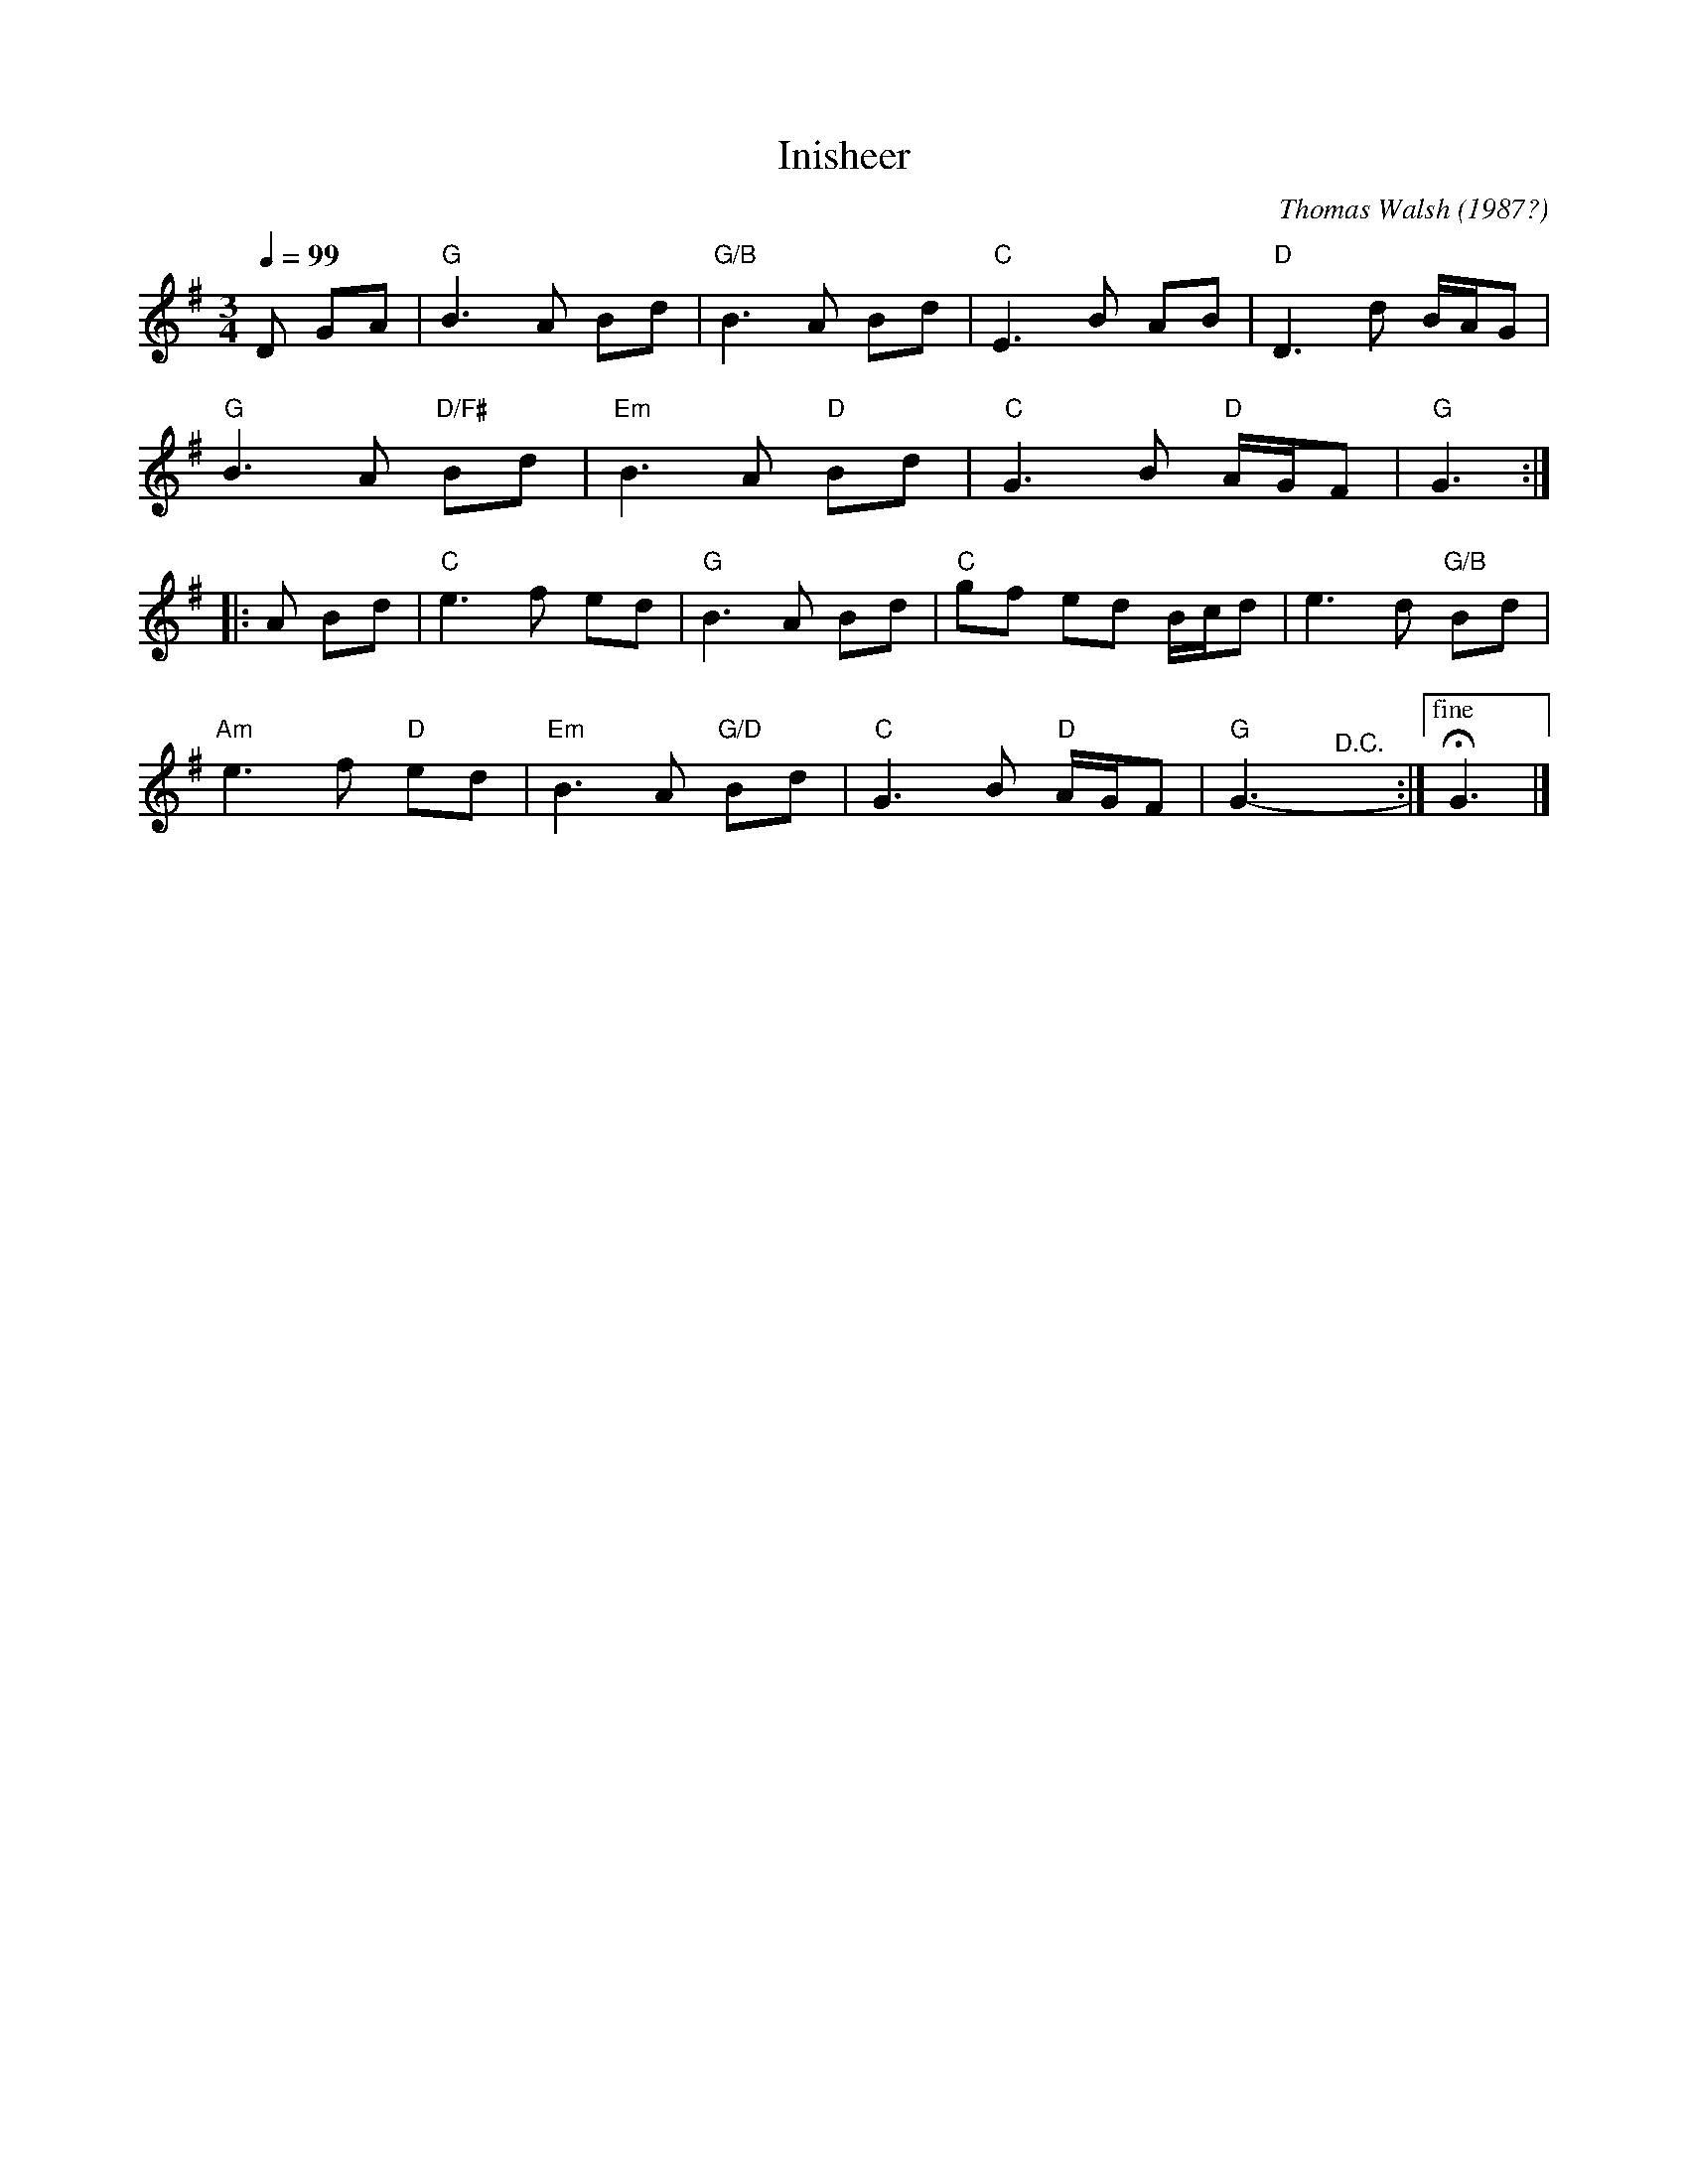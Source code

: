 X: 1
T: Inisheer
C: Thomas Walsh (1987?)
R: waltz
%O: trad. Ireland
S: NEFFA 2022 set
Z: 2022 John Chambers <jc:trillian.mit.edu>
M: 3/4
L: 1/8
Q: 1/4=99
K: G
D GA |\
"G"B3 A Bd | "G/B"B3 A Bd | "C"E3 B AB | "D"D3 d B/A/G |
"G"B3 A "D/F#"Bd | "Em"B3 A "D"Bd | "C"G3 B "D"A/G/F | "G"G3 :|
|: A Bd |\
"C"e3 f ed | "G"B3 A Bd | "C"gf ed B/c/d | e3 d "G/B"Bd |
"Am"e3 f "D"ed | "Em"B3 A "G/D"Bd | "C"G3 B "D"A/G/F | "G"G3- "^D.C."y:|["fine" HG3 |]
